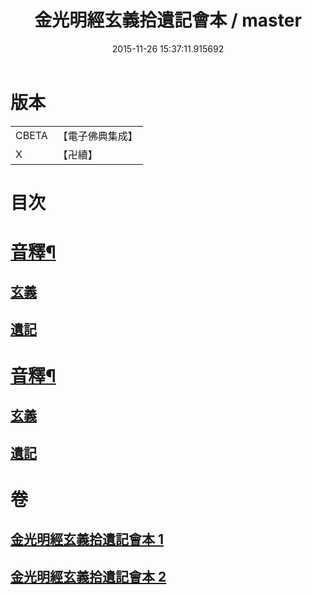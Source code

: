 #+TITLE: 金光明經玄義拾遺記會本 / master
#+DATE: 2015-11-26 15:37:11.915692
* 版本
 |     CBETA|【電子佛典集成】|
 |         X|【卍續】    |

* 目次
* [[file:KR6i0311_001.txt::0053a5][音釋¶]]
** [[file:KR6i0311_001.txt::0053a5][玄義]]
** [[file:KR6i0311_001.txt::0053a9][遺記]]
* [[file:KR6i0311_002.txt::0080b2][音釋¶]]
** [[file:KR6i0311_002.txt::0080b2][玄義]]
** [[file:KR6i0311_002.txt::0080b4][遺記]]
* 卷
** [[file:KR6i0311_001.txt][金光明經玄義拾遺記會本 1]]
** [[file:KR6i0311_002.txt][金光明經玄義拾遺記會本 2]]
